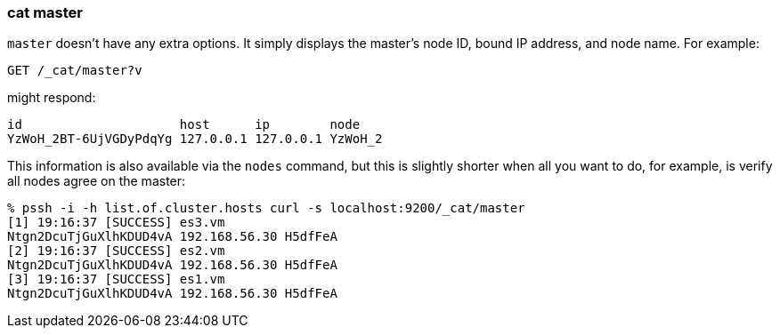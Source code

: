 [[cat-master]]
=== cat master

`master` doesn't have any extra options. It simply displays the
master's node ID, bound IP address, and node name. For example:

[source,js]
--------------------------------------------------
GET /_cat/master?v
--------------------------------------------------
// CONSOLE

might respond:

[source,txt]
--------------------------------------------------
id                     host      ip        node
YzWoH_2BT-6UjVGDyPdqYg 127.0.0.1 127.0.0.1 YzWoH_2
--------------------------------------------------
// TESTRESPONSE[s/YzWoH_2.+/.+/ non_json]

This information is also available via the `nodes` command, but this
is slightly shorter when all you want to do, for example, is verify
all nodes agree on the master:

[source,sh]
--------------------------------------------------
% pssh -i -h list.of.cluster.hosts curl -s localhost:9200/_cat/master
[1] 19:16:37 [SUCCESS] es3.vm
Ntgn2DcuTjGuXlhKDUD4vA 192.168.56.30 H5dfFeA
[2] 19:16:37 [SUCCESS] es2.vm
Ntgn2DcuTjGuXlhKDUD4vA 192.168.56.30 H5dfFeA
[3] 19:16:37 [SUCCESS] es1.vm
Ntgn2DcuTjGuXlhKDUD4vA 192.168.56.30 H5dfFeA
--------------------------------------------------
// NOTCONSOLE
